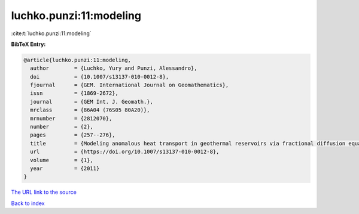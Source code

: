 luchko.punzi:11:modeling
========================

:cite:t:`luchko.punzi:11:modeling`

**BibTeX Entry:**

.. code-block:: bibtex

   @article{luchko.punzi:11:modeling,
     author        = {Luchko, Yury and Punzi, Alessandro},
     doi           = {10.1007/s13137-010-0012-8},
     fjournal      = {GEM. International Journal on Geomathematics},
     issn          = {1869-2672},
     journal       = {GEM Int. J. Geomath.},
     mrclass       = {86A04 (76S05 80A20)},
     mrnumber      = {2812070},
     number        = {2},
     pages         = {257--276},
     title         = {Modeling anomalous heat transport in geothermal reservoirs via fractional diffusion equations},
     url           = {https://doi.org/10.1007/s13137-010-0012-8},
     volume        = {1},
     year          = {2011}
   }

`The URL link to the source <https://doi.org/10.1007/s13137-010-0012-8>`__


`Back to index <../By-Cite-Keys.html>`__
